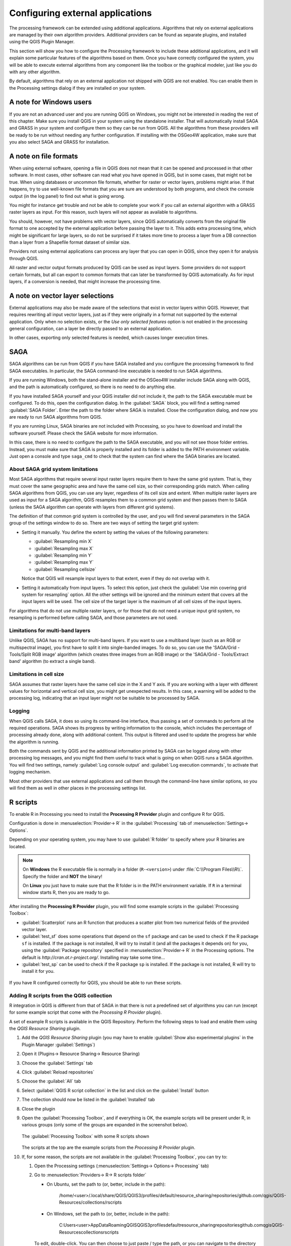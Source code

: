 .. _`processing.results`:

Configuring external applications
=================================

.. only:: html

   .. contents::
      :local:

The processing framework can be extended using additional applications.
Algorithms that rely on external applications are managed by their own
algorithm providers.
Additional providers can be found as separate plugins, and installed
using the QGIS Plugin Manager.

This section will show you how to configure the Processing framework
to include these additional applications, and it will explain some
particular features of the algorithms based on them.
Once you have correctly configured the system, you will be able to
execute external algorithms from any component like the toolbox or the
graphical modeler, just like you do with any other algorithm.

By default, algorithms that rely on an external application not
shipped with QGIS are not enabled.
You can enable them in the Processing settings dialog if they are
installed on your system.


A note for Windows users
------------------------

If you are not an advanced user and you are running QGIS on Windows,
you might not be interested in reading the rest of this chapter.
Make sure you install QGIS in your system using the standalone
installer.
That will automatically install SAGA and GRASS in your system and
configure them so they can be run from QGIS.
All the algorithms from these providers will be ready to be run without
needing any further configuration.
If installing with the OSGeo4W application, make sure that you also
select SAGA and GRASS for installation.


A note on file formats
----------------------

When using external software, opening a file in QGIS does not mean
that it can be opened and processed in that other software.
In most cases, other software can read what you have opened in QGIS,
but in some cases, that might not be true.
When using databases or uncommon file formats, whether for raster or
vector layers, problems might arise.
If that happens, try to use well-known file formats that you are sure
are understood by both programs, and check the console output (in the
log panel) to find out what is going wrong.

You might for instance get trouble and not be able to complete your
work if you call an external algorithm with a GRASS raster layers
as input.
For this reason, such layers will not appear as available to
algorithms.

You should, however, not have problems with vector layers, since QGIS
automatically converts from the original file format to one accepted
by the external application before passing the layer to it.
This adds extra processing time, which might be significant for large
layers, so do not be surprised if it takes more time to process a
layer from a DB connection than a layer from a Shapefile format
dataset of similar size.

Providers not using external applications can process any layer that
you can open in QGIS, since they open it for analysis through QGIS.

All raster and vector output formats produced by QGIS can be used
as input layers.
Some providers do not support certain formats, but all can export to
common  formats that can later be transformed by QGIS automatically.
As for input layers, if a conversion is needed, that might increase
the processing time.


A note on vector layer selections
---------------------------------

External applications may also be made aware of the selections that
exist in vector layers within QGIS.
However, that requires rewriting all input vector layers, just as if
they were originally in a format not supported by the external
application.
Only when no selection exists, or the *Use only selected features*
option is not enabled in the processing general configuration, can a
layer be directly passed to an external application.

In other cases, exporting only selected features is needed, which
causes longer execution times.


.. _saga_configure:

SAGA
----

SAGA algorithms can be run from QGIS if you have SAGA installed
and you configure the processing framework to find SAGA
executables.
In particular, the SAGA command-line executable is needed to run
SAGA algorithms.

If you are running Windows, both the stand-alone installer and the
OSGeo4W installer include SAGA along with QGIS, and the path is
automatically configured, so there is no need to do anything else.

If you have installed SAGA yourself and your QGIS installer did not
include it, the path to the SAGA executable must be configured.
To do this, open the configuration dialog. In the :guilabel:`SAGA`
block, you will find a setting named :guilabel:`SAGA Folder`.
Enter the path to the folder where SAGA is installed. Close the
configuration dialog, and now you are ready to run SAGA algorithms
from QGIS.

If you are running Linux, SAGA binaries are not included with
Processing, so you have to download and install the software yourself.
Please check the SAGA website for more information.

In this case, there is no need to configure the path to the SAGA
executable, and you will not see those folder entries.
Instead, you must make sure that SAGA is properly installed and its
folder is added to the PATH environment variable.
Just open a console and type ``saga_cmd`` to check that the system can
find where the SAGA binaries are located.

About SAGA grid system limitations
..................................

Most SAGA algorithms that require several input raster layers require
them to have the same grid system.
That is, they must cover the same geographic area and have the same
cell size, so their corresponding grids match.
When calling SAGA algorithms from QGIS, you can use any layer,
regardless of its cell size and extent.
When multiple raster layers are used as input for a SAGA algorithm,
QGIS resamples them to a common grid system and then passes them to
SAGA (unless the SAGA algorithm can operate with layers from different
grid systems).

The definition of that common grid system is controlled by the user,
and you will find several parameters in the SAGA group of the settings
window to do so.
There are two ways of setting the target grid system:

* Setting it manually. You define the extent by setting the values of
  the following parameters:

  - :guilabel:`Resampling min X`
  - :guilabel:`Resampling max X`
  - :guilabel:`Resampling min Y`
  - :guilabel:`Resampling max Y`
  - :guilabel:`Resampling cellsize`

  Notice that QGIS will resample input layers to that extent, even if
  they do not overlap with it.
* Setting it automatically from input layers.
  To select this option, just check the :guilabel:`Use min covering grid
  system for resampling` option.
  All the other settings will be ignored and the minimum extent that
  covers all the input layers will be used.
  The cell size of the target layer is the maximum of all cell sizes of
  the input layers.

For algorithms that do not use multiple raster layers, or for those that
do not need a unique input grid system, no resampling is performed
before calling SAGA, and those parameters are not used.

Limitations for multi-band layers
.................................

Unlike QGIS, SAGA has no support for multi-band layers.
If you want to use a multiband layer (such as an RGB or multispectral
image), you first have to split it into single-banded images.
To do so, you can use the 'SAGA/Grid - Tools/Split RGB image' algorithm
(which creates three images from an RGB image) or the
'SAGA/Grid - Tools/Extract band' algorithm (to extract a single band).

Limitations in cell size
........................

SAGA assumes that raster layers have the same cell size in the X and
Y axis.
If you are working with a layer with different values for horizontal
and vertical cell size, you might get unexpected results.
In this case, a warning will be added to the processing log, indicating
that an input layer might not be suitable to be processed by SAGA.

Logging
.......

When QGIS calls SAGA, it does so using its command-line interface, thus
passing a set of commands to perform all the required operations.
SAGA shows its progress by writing information to the console, which
includes the percentage of processing already done, along with
additional content.
This output is filtered and used to update the progress bar while the
algorithm is running.

Both the commands sent by QGIS and the additional information printed
by SAGA can be logged along with other processing log messages, and
you might find them useful to track what is going on when QGIS runs a
SAGA algorithm.
You will find two settings, namely :guilabel:`Log console output` and
:guilabel:`Log execution commands`, to activate that logging
mechanism.

Most other providers that use external applications and call them
through the command-line have similar options, so you will find them
as well in other places in the processing settings list.

.. _r_scripts:

R scripts
---------

To enable R in Processing you need to install the
**Processing R Provider** plugin and configure R for QGIS.

Configuration is done in :menuselection:`Provider-> R` in the
:guilabel:`Processing` tab of
:menuselection:`Settings-> Options`.

Depending on your operating system, you may have to use
:guilabel:`R folder` to specify where your R binaries are located.

.. note:: On **Windows** the R executable file is normally in
   a folder (``R-<version>``) under :file:`C:\\Program Files\\R\\`.
   Specify the folder and **NOT** the binary!
   
   On **Linux** you just have to make sure that the R folder is
   in the PATH environment variable.
   If ``R`` in a terminal window starts R, then you are ready to go.

After installing the **Processing R Provider** plugin, you will find
some example scripts in the :guilabel:`Processing Toolbox`:

* :guilabel:`Scatterplot` runs an R function that produces a scatter
  plot from two numerical fields of the provided vector layer. 
* :guilabel:`test_sf` does some operations that depend on the ``sf``
  package and can be used to check if the R package ``sf`` is
  installed.
  If the package is not installed, R will try to install it (and all
  the packages it depends on) for you, using the
  :guilabel:`Package repository` specified in
  :menuselection:`Provider-> R` in the Processing options.
  The default is `http://cran.at.r-project.org/`.
  Installing may take some time...
* :guilabel:`test_sp` can be used to check if the R package ``sp`` is
  installed.
  If the package is not installed, R will try to install it for you.

.. figure:: img/processing_toolbox_r_install.png
   :align: center

If you have R configured correctly for QGIS, you should be able to
run these scripts.


.. _adding_r_scripts:

Adding R scripts from the QGIS collection
.........................................

R integration in QGIS is different from that of SAGA in that there
is not a predefined set of algorithms you can run (except for some
example script that come with the *Processing R Provider* plugin).

A set of example R scripts is available in the QGIS Repository.
Perform the following steps to load and enable them using the
*QGIS Resource Sharing* plugin.

#. Add the *QGIS Resource Sharing* plugin (you may have to
   enable :guilabel:`Show also experimental plugins` in the Plugin
   Manager :guilabel:`Settings`)
#. Open it (Plugins-> Resource Sharing-> Resource Sharing)
#. Choose the :guilabel:`Settings` tab
#. Click :guilabel:`Reload repositories`
#. Choose the :guilabel:`All` tab
#. Select :guilabel:`QGIS R script collection` in the list and
   click on the :guilabel:`Install` button
#. The collection should now be listed in the :guilabel:`Installed`
   tab
#. Close the plugin
#. Open the :guilabel:`Processing Toolbox`, and if everything is
   OK, the example scripts will be present under R, in various
   groups (only some of the groups are expanded in the screenshot
   below).

   .. figure:: img/processing_toolbox_r_scripts.png
      :align: center

      The :guilabel:`Processing Toolbox` with some R scripts shown

   The scripts at the top are the example scripts from the
   *Processing R Provider* plugin.

#. If, for some reason, the scripts are not available in the
   :guilabel:`Processing Toolbox`, you can try to:

   #. Open the Processing settings
      (:menuselection:`Settings-> Options-> Processing` tab)

   #. Go to :menuselection:`Providers-> R-> R scripts folder`

      * On Ubuntu, set the path to (or, better, include in the path):

          /home/<user>/.local/share/QGIS/QGIS3/profiles/default/resource_sharing/repositories/github.com/qgis/QGIS-Resources/collections/rscripts

        .. figure:: img/rscript_folder.png
           :align: center

      * On Windows, set the path to (or, better, include in the path):

          C:\Users\<user>\AppData\Roaming\QGIS\QGIS3\profiles\default\resource_sharing\repositories\github.com\qgis\QGIS-Resources\collections\rscripts

      To edit, double-click.  You can then choose to just paste / type
      the path, or you can navigate to the directory by using the
      :guilabel:`...` button and press the :guilabel:`Add` button in the
      dialog that opens.
      It is possible to provide several directories here.
      They will be separated by a semicolon (";").
   
      .. figure:: img/rscript_folder_add.png
         :align: center   

If you would like to get all the R scrips from the QGIS 2 on-line
collection, you can select *QGIS R script collection (from QGIS 2)*
instead of *QGIS R script collection*.
You will find probably find that scripts that depend on vector
data input or output will not work.


.. _creating_r_scripts:

Creating R scripts
..................

You can write scripts and call R commands, as you would do from R.
This section shows you the syntax for using R commands in QGIS, and
how to use QGIS objects (layers, tables) in them.

To add an algorithm that calls an R function (or a more complex R
script that you have developed and you would like to have available
from QGIS), you have to create a script file that performs the R
commands.

R script files have the extension :file:`.rsx`, and creating them is
pretty easy if you just have a basic knowledge of R syntax and R
scripting.
They should be stored in the R scripts folder.
You can specify the folder (:guilabel:`R scripts folder`) in the
:guilabel:`R` settings group in Processing settings dialog).

Let’s have a look at a very simple script file, which calls the R
method ``spsample`` to create a random grid within the boundary of the
polygons in a given polygon layer.
This method belongs to the ``maptools`` package.
Since almost all the algorithms that you might like to incorporate
into QGIS will use or generate spatial data, knowledge of spatial
packages like ``maptools`` and ``sp``/``sf``, is necessary.

.. code-block:: python

    ##polyg=vector
    ##numpoints=number 10
    ##output=output vector
    ##sp=group
    pts=spsample(polyg,numpoints,type="random")
    output=SpatialPointsDataFrame(pts, as.data.frame(pts))

The first lines, which start with a double Python comment sign
(``##``), tell QGIS about the inputs of the algorithm in
the file and the outputs that it will generate.

.. note::
   To find out more about how to write your own R scripts, have a
   look at the :ref:`R Intro <r-intro>` and the
   :ref:`R Syntax <r-syntax>` Training Manual Chapters.

When you declare an input parameter, QGIS uses that information for
two things: creating the user interface to ask the user for the value
of that parameter, and creating a corresponding R variable that can
later be used as R function input.

In the above example, we have declared an input of type ``vector``,
named ``polyg``.
When executing the algorithm, QGIS will open the layer selected
by the user and store it in a variable named ``polyg``.
So, the name of a parameter is the name of the variable that we
can use in R for accessing the value of that parameter (you should
therefore avoid using reserved R words as parameter names).

Spatial parameters such as vector and raster layers are read using
the ``readOGR()`` and ``brick()`` commands (you do not have to worry
about adding those commands to your description file -- QGIS will
do it), and they are stored as ``Spatial*DataFrame`` objects.
Table fields are stored as strings containing the name of the
selected field.

Tables are opened using the ``read.csv()`` command.
If a table entered by the user is not in CSV format, it will be
converted prior to importing it into R.

Raster files can be read using the ``readGDAL()`` command instead
of ``brick()`` by specifying ``##usereadgdal``.

If you are an advanced user and do not want QGIS to create the
object representing the layer, you can use ``##passfilenames`` to
indicate that you prefer a string with the filename instead.
In this case, it is up to you to open the file before performing
any operation on the data it contains.

With the above information, we can now understand the first line
of this script (the first line not starting with a Python
comment).

.. code-block:: python

    pts=spsample(polyg,numpoints,type="random")

The variable ``polyg`` already contains a
``SpatialPolygonsDataFrame`` object, so it can be used when calling
the ``spsample`` method, just like the ``numpoints`` one, which
specifies the number of points to add to the created sample grid.

Since we have declared a vector output named ``out``, we have to
create a variable named ``out`` and store a ``Spatial*DataFrame``
object in it (in this case, a ``SpatialPointsDataFrame``).
You can use any name for your intermediate variables.
Just make sure that the variable storing your final result has
the same name that you used to declare it, and that it contains a
suitable value.

In this case, the result obtained from the ``spsample`` method has
to be converted explicitly into a ``SpatialPointsDataFrame`` object,
since it is itself an object of class ``ppp``, which can not be
returned to QGIS.

If your algorithm generates raster layers, the way they are saved
will depend on whether or not you have used the
``##dontuserasterpackage`` option.
If you have used it, layers are saved using the ``writeGDAL()``
method.
If not, the ``writeRaster()`` method from the ``raster`` package
will be used.

If you have used the ``##passfilenames`` option, outputs are
generated using the ``raster`` package (with ``writeRaster()``).

If your algorithm does not generate a layer, but a text result in
the console instead, you have to indicate that you want the
console to be shown once the execution is finished.
To do so, just start the command lines that produce the results
you want to print with the ``>`` ('greater') sign.
The output of all other lines will not be shown.
For instance, here is the description file of an algorithm that
performs a normality test on a given field (column) of the
attributes of a vector layer:

.. code-block:: python

    ##layer=vector
    ##field=field layer
    ##nortest=group
    library(nortest)
    >lillie.test(layer[[field]])

The output of the last line is printed, but the output of the first
is not (and neither are the outputs from other command lines added
automatically by QGIS).

If your algorithm creates any kind of graphics (using the ``plot()``
method), add the following line:

.. code-block:: python

    ##showplots

This will cause QGIS to redirect all R graphical outputs to a
temporary file, which will be opened once R execution has finished.

Both graphics and console results will be shown in the processing
results manager.

For more information, please check the script files provided with
Processing.
Most of them are rather simple and will greatly help you understand
how to create your own scripts.

.. note::
   The ``rgdal`` and ``raster`` libraries are loaded by default, so
   you do not have to add the corresponding ``library()`` commands
   (you just have to make sure that those two packages are installed
   in your R distribution).
   However, other additional libraries that you might need have to be
   explicitly loaded by typing:
   ``library(ggplot2)`` (to load the ``ggplot2`` library).
   If the package is not already installed on your machine, Processing
   will download and install it.
   In this way the package will be also available in R Standalone.
   **Be aware** that if the package has to be downloaded, the first
   time you run the script it might take a long time.

R libraries
-----------

The R script ``sp_test`` tries to load the R packages ``sp`` and
``raster``.


R libraries installed when running sf_test
..........................................

The R script *sf_test* tries to load ``sf`` and ``raster``.
If these two packages are not installed, R may try to load and install
them.

The following R libraries end up in
:file:`~/.local/share/QGIS/QGIS3/profiles/default/processing/rscripts`
after ``sf_test`` has been run from the Processing Toolbox on Ubuntu with
version 2.0 of the *Processing R Provider* plugin and R 3.4.4 (*apt*
package ``r-base-core`` only):

``abind, askpass, assertthat, backports, base64enc, BH, bit, bit64,
blob, brew, callr, classInt, cli, colorspace, covr, crayon, crosstalk,
curl, DBI, deldir, desc, dichromat, digest, dplyr, e1071, ellipsis,
evaluate, fansi, farver, fastmap, gdtools, ggplot2, glue, goftest, 
gridExtra, gtable, highr, hms, htmltools, htmlwidgets, httpuv, httr,
jsonlite, knitr, labeling, later, lazyeval, leafem, leaflet, 
leaflet.providers, leafpop, leafsync, lifecycle, lwgeom, magrittr, maps,
mapview, markdown, memoise, microbenchmark, mime, munsell, odbc, openssl,
pillar, pkgbuild, pkgconfig, pkgload, plogr, plyr, png, polyclip, praise,
prettyunits, processx, promises, ps, purrr, R6, raster, RColorBrewer, 
Rcpp, reshape2, rex, rgeos, rlang, rmarkdown, RPostgres, RPostgreSQL, 
rprojroot, RSQLite, rstudioapi, satellite, scales, sf, shiny, 
sourcetools, sp, spatstat, spatstat.data, spatstat.utils, stars, stringi, 
stringr, svglite, sys, systemfonts, tensor, testthat, tibble, tidyselect, 
tinytex, units, utf8, uuid, vctrs, viridis, viridisLite, webshot, withr, 
xfun, XML, xtable``


.. _grass_configure:

GRASS
-----

Configuring GRASS is not much different from configuring SAGA. First,
the path to the GRASS folder has to be defined, but only if you are
running Windows.

By default, the Processing framework tries to configure its GRASS
connector to use the GRASS distribution that ships along with QGIS.
This should work without problems for most systems, but if you
experience problems, you might have to configure the GRASS connector
manually.
Also, if you want to use a different GRASS installation, you can
change the setting to point to the folder where the other version
is installed.
GRASS 7 is needed for algorithms to work correctly.

If you are running Linux, you just have to make sure that GRASS is
correctly installed, and that it can be run without problem from a
terminal window.

GRASS algorithms use a region for calculations.
This region can be defined manually using values similar to the ones
found in the SAGA configuration, or automatically, taking the minimum
extent that covers all the input layers used to execute the algorithm
each time.
If the latter approach is the behavior you prefer, just check the
:guilabel:`Use min covering region` option in the GRASS configuration
parameters.


.. _lastools_configure:

LAStools
--------

To use `LAStools <https://rapidlasso.com/lastools/>`_ in QGIS, you
need to download and install LAStools on your computer and install
the LAStools plugin (available from the official repository) in QGIS.

On Linux platforms, you will need `Wine <https://www.winehq.org/>`_ 
to be able to run some of the tools.

LAStools is activated and configured in the Processing options
(:menuselection:`Settings --> Options`, :guilabel:`Processing` tab,
:menuselection:`Providers--> LAStools`), where you can specify the
location of LAStools (:guilabel:`LAStools folder`) and Wine
(:guilabel:`Wine folder`).
On Ubuntu, the default Wine folder is :file:`/usr/bin`.
